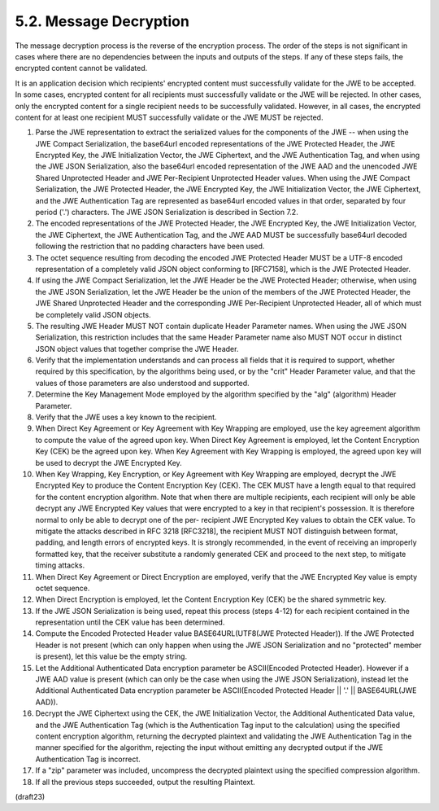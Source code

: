 5.2.  Message Decryption
--------------------------------

The message decryption process is the reverse of the encryption
process.  The order of the steps is not significant in cases where
there are no dependencies between the inputs and outputs of the
steps.  If any of these steps fails, the encrypted content cannot be
validated.

It is an application decision which recipients' encrypted content
must successfully validate for the JWE to be accepted.  In some
cases, encrypted content for all recipients must successfully
validate or the JWE will be rejected.  In other cases, only the
encrypted content for a single recipient needs to be successfully
validated.  However, in all cases, the encrypted content for at least
one recipient MUST successfully validate or the JWE MUST be rejected.

1.   Parse the JWE representation to extract the serialized values
     for the components of the JWE -- when using the JWE Compact
     Serialization, the base64url encoded representations of the JWE
     Protected Header, the JWE Encrypted Key, the JWE Initialization
     Vector, the JWE Ciphertext, and the JWE Authentication Tag, and
     when using the JWE JSON Serialization, also the base64url
     encoded representation of the JWE AAD and the unencoded JWE
     Shared Unprotected Header and JWE Per-Recipient Unprotected
     Header values.  When using the JWE Compact Serialization, the
     JWE Protected Header, the JWE Encrypted Key, the JWE
     Initialization Vector, the JWE Ciphertext, and the JWE
     Authentication Tag are represented as base64url encoded values
     in that order, separated by four period ('.') characters.  The
     JWE JSON Serialization is described in Section 7.2.

2.   The encoded representations of the JWE Protected Header, the JWE
     Encrypted Key, the JWE Initialization Vector, the JWE
     Ciphertext, the JWE Authentication Tag, and the JWE AAD MUST be
     successfully base64url decoded following the restriction that no
     padding characters have been used.

3.   The octet sequence resulting from decoding the encoded JWE
     Protected Header MUST be a UTF-8 encoded representation of a
     completely valid JSON object conforming to [RFC7158], which is
     the JWE Protected Header.

4.   If using the JWE Compact Serialization, let the JWE Header be
     the JWE Protected Header; otherwise, when using the JWE JSON
     Serialization, let the JWE Header be the union of the members of
     the JWE Protected Header, the JWE Shared Unprotected Header and
     the corresponding JWE Per-Recipient Unprotected Header, all of
     which must be completely valid JSON objects.

5.   The resulting JWE Header MUST NOT contain duplicate Header
     Parameter names.  When using the JWE JSON Serialization, this
     restriction includes that the same Header Parameter name also
     MUST NOT occur in distinct JSON object values that together
     comprise the JWE Header.

6.   Verify that the implementation understands and can process all
     fields that it is required to support, whether required by this
     specification, by the algorithms being used, or by the "crit"
     Header Parameter value, and that the values of those parameters
     are also understood and supported.

7.   Determine the Key Management Mode employed by the algorithm
     specified by the "alg" (algorithm) Header Parameter.

8.   Verify that the JWE uses a key known to the recipient.

9.   When Direct Key Agreement or Key Agreement with Key Wrapping are
     employed, use the key agreement algorithm to compute the value
     of the agreed upon key.  When Direct Key Agreement is employed,
     let the Content Encryption Key (CEK) be the agreed upon key.
     When Key Agreement with Key Wrapping is employed, the agreed
     upon key will be used to decrypt the JWE Encrypted Key.

10.  When Key Wrapping, Key Encryption, or Key Agreement with Key
     Wrapping are employed, decrypt the JWE Encrypted Key to produce
     the Content Encryption Key (CEK).  The CEK MUST have a length
     equal to that required for the content encryption algorithm.
     Note that when there are multiple recipients, each recipient
     will only be able decrypt any JWE Encrypted Key values that were
     encrypted to a key in that recipient's possession.  It is
     therefore normal to only be able to decrypt one of the per-
     recipient JWE Encrypted Key values to obtain the CEK value.  To
     mitigate the attacks described in RFC 3218 [RFC3218], the
     recipient MUST NOT distinguish between format, padding, and
     length errors of encrypted keys.  It is strongly recommended, in
     the event of receiving an improperly formatted key, that the
     receiver substitute a randomly generated CEK and proceed to the
     next step, to mitigate timing attacks.

11.  When Direct Key Agreement or Direct Encryption are employed,
     verify that the JWE Encrypted Key value is empty octet sequence.

12.  When Direct Encryption is employed, let the Content Encryption
     Key (CEK) be the shared symmetric key.

13.  If the JWE JSON Serialization is being used, repeat this process
     (steps 4-12) for each recipient contained in the representation
     until the CEK value has been determined.

14.  Compute the Encoded Protected Header value BASE64URL(UTF8(JWE
     Protected Header)).  If the JWE Protected Header is not present
     (which can only happen when using the JWE JSON Serialization and
     no "protected" member is present), let this value be the empty
     string.

15.  Let the Additional Authenticated Data encryption parameter be
     ASCII(Encoded Protected Header).  However if a JWE AAD value is
     present (which can only be the case when using the JWE JSON
     Serialization), instead let the Additional Authenticated Data
     encryption parameter be ASCII(Encoded Protected Header || '.' ||
     BASE64URL(JWE AAD)).

16.  Decrypt the JWE Ciphertext using the CEK, the JWE Initialization
     Vector, the Additional Authenticated Data value, and the JWE
     Authentication Tag (which is the Authentication Tag input to the
     calculation) using the specified content encryption algorithm,
     returning the decrypted plaintext and validating the JWE
     Authentication Tag in the manner specified for the algorithm,
     rejecting the input without emitting any decrypted output if the
     JWE Authentication Tag is incorrect.

17.  If a "zip" parameter was included, uncompress the decrypted
     plaintext using the specified compression algorithm.

18.  If all the previous steps succeeded, output the resulting
     Plaintext.

(draft23)

